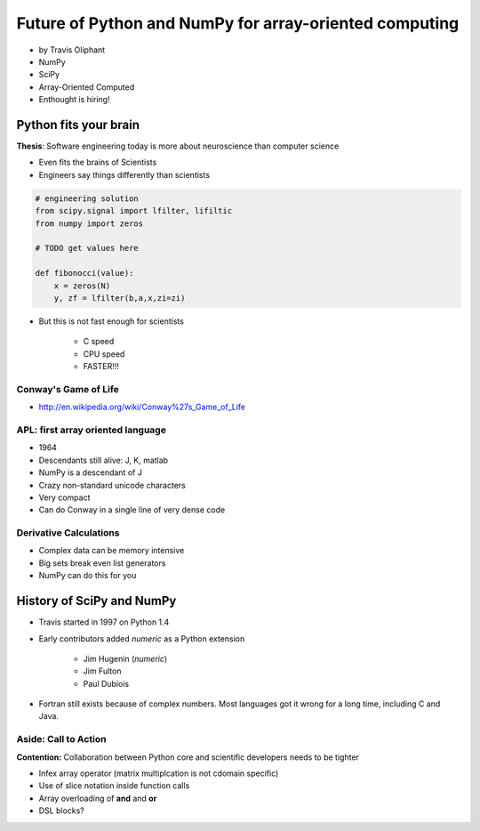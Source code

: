 ========================================================
Future of Python and NumPy for array-oriented computing
========================================================

* by Travis Oliphant

* NumPy
* SciPy
* Array-Oriented Computed
* Enthought is hiring!

Python fits your brain
========================

**Thesis**: Software engineering today is more about neuroscience than computer science

* Even fits the brains of Scientists
* Engineers say things differently than scientists

.. sourcecode:: python

    # engineering solution
    from scipy.signal import lfilter, lifiltic
    from numpy import zeros

    # TODO get values here

    def fibonocci(value):
        x = zeros(N)
        y, zf = lfilter(b,a,x,zi=zi)
        
* But this is not fast enough for scientists

    * C speed
    * CPU speed
    * FASTER!!!
        
Conway's Game of Life
----------------------

* http://en.wikipedia.org/wiki/Conway%27s_Game_of_Life


APL: first array oriented language
--------------------------------------------

* 1964
* Descendants still alive: J, K, matlab
* NumPy is a descendant of J
* Crazy non-standard unicode characters
* Very compact
* Can do Conway in a single line of very dense code

Derivative Calculations
------------------------

* Complex data can be memory intensive
* Big sets break even list generators
* NumPy can do this for you

History of SciPy and NumPy
===========================

* Travis started in 1997 on Python 1.4
* Early contributors added `numeric` as a Python extension

    * Jim Hugenin (`numeric`)
    * Jim Fulton
    * Paul Dubiois

* Fortran still exists because of complex numbers. Most languages got it wrong for a long time, including C and Java.

Aside: Call to Action
------------------------

**Contention:** Collaboration between Python core and scientific developers needs to be tighter

* Infex array operator (matrix multiplcation is not cdomain specific)
* Use of slice notation inside function calls
* Array overloading of **and** and **or**
* DSL blocks?
